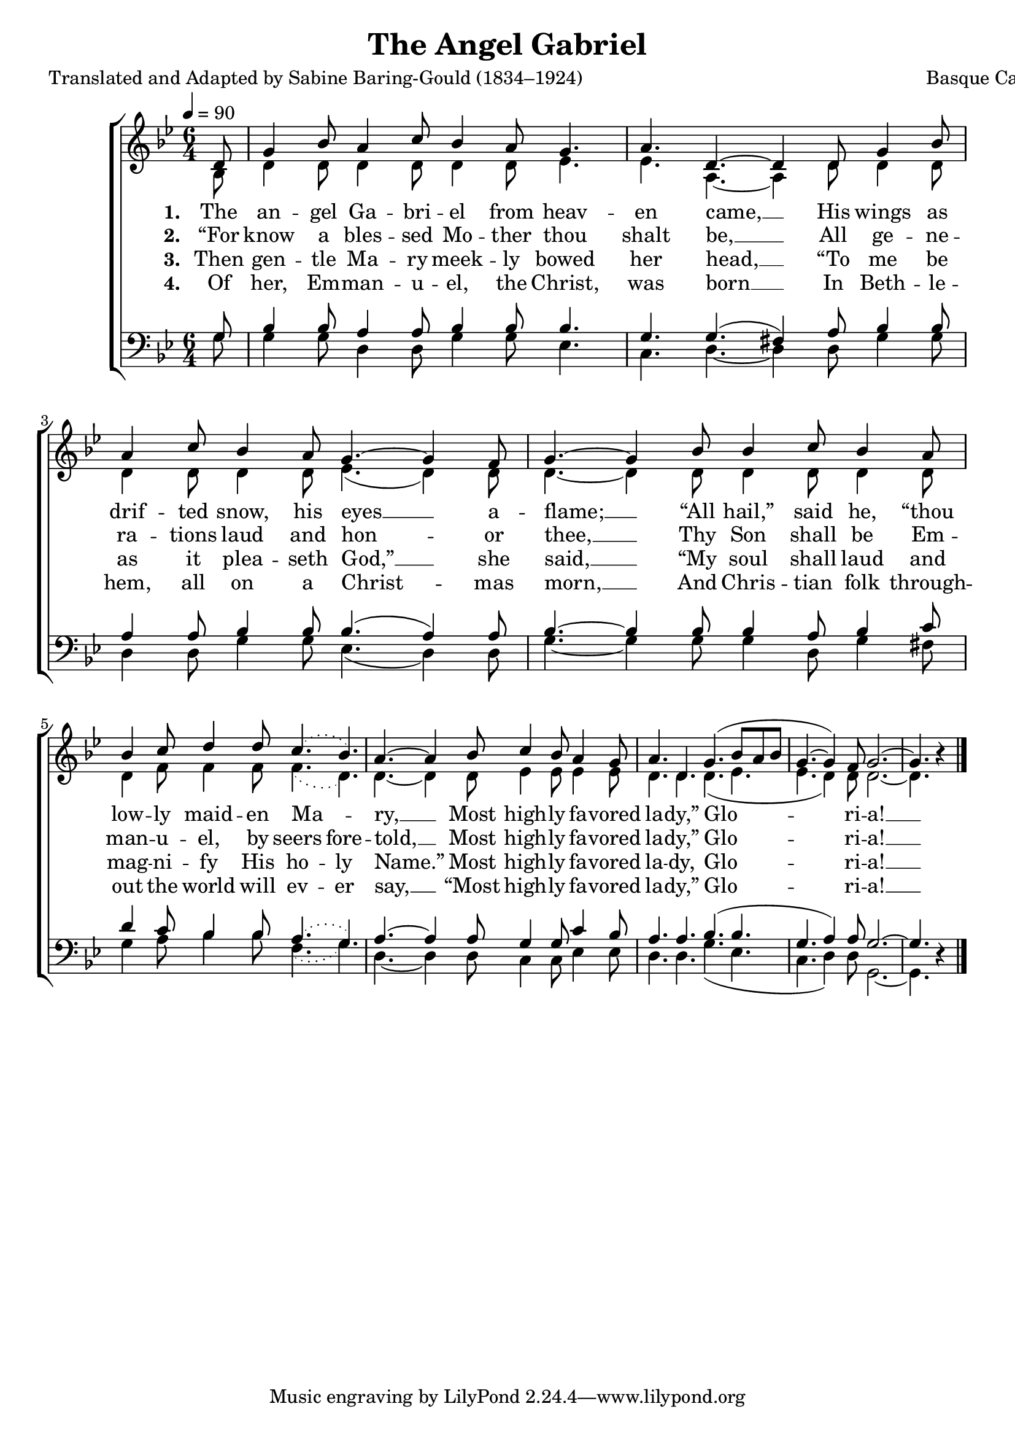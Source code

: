 ﻿\version "2.14.2"

songTitle = "The Angel Gabriel"
songPoet = "Translated and Adapted by Sabine Baring-Gould (1834–1924)"
tuneComposer = "Basque Carol"
tuneSource = \markup {from \italic {CyberHymnal.org}}

global = {
    \key bes \major
    \time 6/4
    \tempo 4 = 90
}

sopMusic = \relative c' {
  \partial 8 d8 |
  g4 bes8 a4 c8 bes4 a8 |
  g4. a d,~ d4  d8 |
  
  g4 bes8 a4 c8 bes4 a8 |
  g4.~ g4 f8 g4.~ g4  bes8 |
  
  bes4 c8 bes4 a8 bes4 c8 d4 d8 |
  \slurDotted c4.( bes) \slurSolid a4.~ a4  bes8 |
  
  c4 bes8 a4 g8 a4. d, |
  g4.( bes8[ a bes] g4.~ g4) f8 |
  g2.~ g4. bes4\rest \bar "|."
}
sopWords = \lyricmode {
  
}

altoMusic = \relative c' {
  bes8 |
  d4 d8 d4 d8 d4 d8 |
  ees4. ees a,~ a4 d8 |
  
  d4 d8 d4 d8 d4 d8 |
  ees4.( d4) d8 d4.~ d4 d8 |
  
  d4 d8 d4 d8 d4 f8 f4 f8 |
  \slurDotted f4.( d) \slurSolid d4.~ d4 d8 |
  
  ees4 ees8 ees4 ees8 d4. d4. |
  d4.( ees ees d4) d8 |
  d2.~ d4. s4 \bar "|."
}
altoWords = \lyricmode {
  
  \set stanza = #"1. "
  The an -- gel Ga -- bri -- el from heav -- en came, __
  His wings as drif -- ted snow, his eyes __ a -- flame; __
  “All hail,” said he, “thou low -- ly maid -- en Ma -- ry, __
  Most high -- ly fa -- vored la -- dy,” Glo -- ri -- a! __
}
altoWordsII = \lyricmode {
  
  \set stanza = #"2. "
  “For know a bles -- sed Mo -- ther thou shalt be, __
  All ge -- ne -- ra -- tions laud and hon -- or thee, __
  Thy Son shall be Em -- man -- u -- el, by
  \set ignoreMelismata = ##t
  seers fore -- 
  \unset ignoreMelismata
  told, __
  Most high -- ly fa -- vored la -- dy,”
  Glo -- ri -- a! __
}
altoWordsIII = \lyricmode {
  
  \set stanza = #"3. "
  Then gen -- tle Ma -- ry meek -- ly bowed her head, __
  “To me be as it plea -- seth God,” __ she said, __
  “My soul shall laud and mag -- ni -- fy His
  \set ignoreMelismata = ##t
  ho -- ly
  \unset ignoreMelismata
  Name.”
%8.5x11 __
  Most high -- ly fa -- vored la -- dy,
  Glo -- ri -- a! __
}
altoWordsIV = \lyricmode {
  
  \set stanza = #"4. "
  Of her, Em -- man -- u -- el, the Christ, was born __
  In Beth -- le -- hem, all on a Christ -- mas morn, __
  And Chris -- tian folk through -- out the world will
  \set ignoreMelismata = ##t
  ev -- er
  \unset ignoreMelismata
  say, __
  “Most high -- ly fa -- vored la -- dy,”
  Glo -- ri -- a! __
}

tenorMusic = \relative c' {
  g8 |
  bes4 bes8 a4 a8 bes4 bes8 |
  bes4. g g( fis4) a8 |
  
  bes4 bes8 a4 a8 bes4 bes8 |
  bes4.( a4) a8 bes4.~ bes4 bes8 |
  
  bes4 a8 bes4 c8 d4 c8 bes4 bes8 |
  \slurDotted a4.( g) \slurSolid a~ a4 a8 |
  
  g4 g8 c4 bes8 a4. a |
  bes4.( bes g a4) a8 |
  g2.~ g4. d4\rest \bar "|."
}
tenorWords = \lyricmode {

}

bassMusic = \relative c' {
  g8 |
  g4 g8 d4 d8 g4 g8 |
  ees4. c d~ d4 d8 |
  
  g4 g8 d4 d8 g4 g8 |
  ees4.( d4) d8 g4.~ g4 g8 |
  
  g4 d8 g4 fis8 g4 a8 bes4 bes8 |
  \slurDotted f4.( g) \slurSolid d4.~ d4 d8 |
  
  c4 c8 ees4 ees8 d4. d |
  g( ees c d4) d8 |
  g,2.~ g4. s4 \bar "|."
}
bassWords = \lyricmode {

}

\bookpart { 
\header {
  title = \songTitle
  poet = \songPoet
  composer = \tuneComposer
  source = \tuneSource
}

\score {
  <<
   \new ChoirStaff <<
    \new Staff = women <<
      \new Voice = "sopranos" { \voiceOne << \global \sopMusic >> }
      \new Voice = "altos" { \voiceTwo << \global \altoMusic >> }
    >>
    \new Lyrics \with { alignAboveContext = #"women" \override VerticalAxisGroup #'nonstaff-relatedstaff-spacing = #'((basic-distance . 1))} \lyricsto "sopranos" \sopWords
    \new Lyrics = "altosIV"  \with { alignBelowContext = #"women" } \lyricsto "sopranos" \altoWordsIV
    \new Lyrics = "altosIII"  \with { alignBelowContext = #"women" } \lyricsto "sopranos" \altoWordsIII
    \new Lyrics = "altosII"  \with { alignBelowContext = #"women" } \lyricsto "sopranos" \altoWordsII
    \new Lyrics = "altos"  \with { alignBelowContext = #"women" } \lyricsto "sopranos" \altoWords
   \new Staff = men <<
      \clef bass
      \new Voice = "tenors" { \voiceOne << \global \tenorMusic >> }
      \new Voice = "basses" { \voiceTwo << \global \bassMusic >> }
    >>
    \new Lyrics \with { alignAboveContext = #"men" \override VerticalAxisGroup #'nonstaff-relatedstaff-spacing = #'((basic-distance . 1)) } \lyricsto "tenors" \tenorWords
    \new Lyrics \with { alignBelowContext = #"men" \override VerticalAxisGroup #'nonstaff-relatedstaff-spacing = #'((basic-distance . 1)) } \lyricsto "basses" \bassWords
  >>
  >>
  \layout { }
  \midi {
    \set Staff.midiInstrument = "flute" 
    %\context { \Voice \remove "Dynamic_performer" }
  }
}
}

